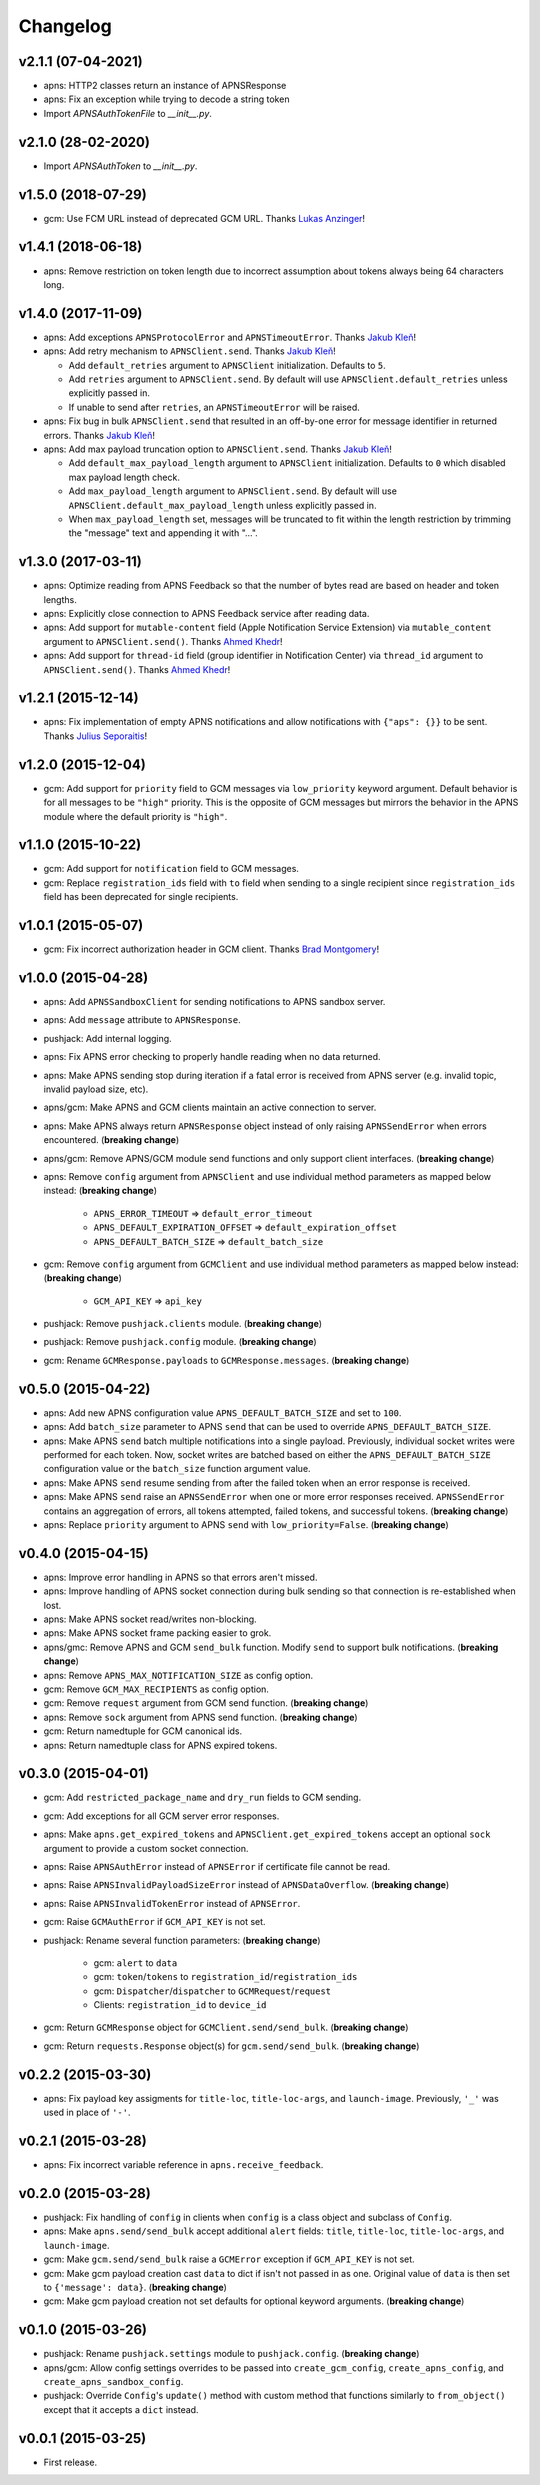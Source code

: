 .. _changelog:

Changelog
=========

v2.1.1 (07-04-2021)
-------------------

- apns: HTTP2 classes return an instance of APNSResponse
- apns: Fix an exception while trying to decode a string token 
- Import `APNSAuthTokenFile` to `__init__.py`.


v2.1.0 (28-02-2020)
-------------------

- Import `APNSAuthToken` to `__init__.py`.


v1.5.0 (2018-07-29)
-------------------

- gcm: Use FCM URL instead of deprecated GCM URL. Thanks `Lukas Anzinger`_!


v1.4.1 (2018-06-18)
-------------------

- apns: Remove restriction on token length due to incorrect assumption about tokens always being 64 characters long.


v1.4.0 (2017-11-09)
-------------------

- apns: Add exceptions ``APNSProtocolError`` and ``APNSTimeoutError``.  Thanks `Jakub Kleň`_!
- apns: Add retry mechanism to ``APNSClient.send``. Thanks `Jakub Kleň`_!

  - Add ``default_retries`` argument to ``APNSClient`` initialization. Defaults to ``5``.
  - Add ``retries`` argument to ``APNSClient.send``. By default will use ``APNSClient.default_retries`` unless explicitly passed in.
  - If unable to send after ``retries``, an ``APNSTimeoutError`` will be raised.

- apns: Fix bug in bulk ``APNSClient.send`` that resulted in an off-by-one error for message identifier in returned errors. Thanks `Jakub Kleň`_!
- apns: Add max payload truncation option to ``APNSClient.send``.  Thanks `Jakub Kleň`_!

  - Add ``default_max_payload_length`` argument to ``APNSClient`` initialization. Defaults to ``0`` which disabled max payload length check.
  - Add ``max_payload_length`` argument to ``APNSClient.send``. By default will use ``APNSClient.default_max_payload_length`` unless explicitly passed in.
  - When ``max_payload_length`` set, messages will be truncated to fit within the length restriction by trimming the "message" text and appending it with "...".


v1.3.0 (2017-03-11)
-------------------

- apns: Optimize reading from APNS Feedback so that the number of bytes read are based on header and token lengths.
- apns: Explicitly close connection to APNS Feedback service after reading data.
- apns: Add support for ``mutable-content`` field (Apple Notification Service Extension) via ``mutable_content`` argument to ``APNSClient.send()``. Thanks `Ahmed Khedr`_!
- apns: Add support for ``thread-id`` field (group identifier in Notification Center) via ``thread_id`` argument to ``APNSClient.send()``. Thanks `Ahmed Khedr`_!


v1.2.1 (2015-12-14)
-------------------

- apns: Fix implementation of empty APNS notifications and allow notifications with ``{"aps": {}}`` to be sent. Thanks `Julius Seporaitis`_!


v1.2.0 (2015-12-04)
-------------------

- gcm: Add support for ``priority`` field to GCM messages via ``low_priority`` keyword argument. Default behavior is for all messages to be ``"high"`` priority. This is the opposite of GCM messages but mirrors the behavior in the APNS module where the default priority is ``"high"``.


v1.1.0 (2015-10-22)
-------------------

- gcm: Add support for ``notification`` field to GCM messages.
- gcm: Replace ``registration_ids`` field with ``to`` field when sending to a single recipient since ``registration_ids`` field has been deprecated for single recipients.


v1.0.1 (2015-05-07)
-------------------

- gcm: Fix incorrect authorization header in GCM client. Thanks `Brad Montgomery`_!


v1.0.0 (2015-04-28)
-------------------

- apns: Add ``APNSSandboxClient`` for sending notifications to APNS sandbox server.
- apns: Add ``message`` attribute to ``APNSResponse``.
- pushjack: Add internal logging.
- apns: Fix APNS error checking to properly handle reading when no data returned.
- apns: Make APNS sending stop during iteration if a fatal error is received from APNS server (e.g. invalid topic, invalid payload size, etc).
- apns/gcm: Make APNS and GCM clients maintain an active connection to server.
- apns: Make APNS always return ``APNSResponse`` object instead of only raising ``APNSSendError`` when errors encountered. (**breaking change**)
- apns/gcm: Remove APNS/GCM module send functions and only support client interfaces. (**breaking change**)
- apns: Remove ``config`` argument from ``APNSClient`` and use individual method parameters as mapped below instead: (**breaking change**)

    - ``APNS_ERROR_TIMEOUT`` => ``default_error_timeout``
    - ``APNS_DEFAULT_EXPIRATION_OFFSET`` => ``default_expiration_offset``
    - ``APNS_DEFAULT_BATCH_SIZE`` => ``default_batch_size``

- gcm: Remove ``config`` argument from ``GCMClient`` and use individual method parameters as mapped below instead: (**breaking change**)

    - ``GCM_API_KEY`` => ``api_key``

- pushjack: Remove ``pushjack.clients`` module. (**breaking change**)
- pushjack: Remove ``pushjack.config`` module. (**breaking change**)
- gcm: Rename ``GCMResponse.payloads`` to ``GCMResponse.messages``. (**breaking change**)


v0.5.0 (2015-04-22)
-------------------

- apns: Add new APNS configuration value ``APNS_DEFAULT_BATCH_SIZE`` and set to ``100``.
- apns: Add ``batch_size`` parameter to APNS ``send`` that can be used to override ``APNS_DEFAULT_BATCH_SIZE``.
- apns: Make APNS ``send`` batch multiple notifications into a single payload. Previously, individual socket writes were performed for each token. Now, socket writes are batched based on either the ``APNS_DEFAULT_BATCH_SIZE`` configuration value or the ``batch_size`` function argument value.
- apns: Make APNS ``send`` resume sending from after the failed token when an error response is received.
- apns: Make APNS ``send`` raise an ``APNSSendError`` when one or more error responses received. ``APNSSendError`` contains an aggregation of errors, all tokens attempted, failed tokens, and successful tokens. (**breaking change**)
- apns: Replace ``priority`` argument to APNS ``send`` with ``low_priority=False``. (**breaking change**)


v0.4.0 (2015-04-15)
-------------------

- apns: Improve error handling in APNS so that errors aren't missed.
- apns: Improve handling of APNS socket connection during bulk sending so that connection is re-established when lost.
- apns: Make APNS socket read/writes non-blocking.
- apns: Make APNS socket frame packing easier to grok.
- apns/gmc: Remove APNS and GCM ``send_bulk`` function. Modify ``send`` to support bulk notifications. (**breaking change**)
- apns: Remove ``APNS_MAX_NOTIFICATION_SIZE`` as config option.
- gcm: Remove ``GCM_MAX_RECIPIENTS`` as config option.
- gcm: Remove ``request`` argument from GCM send function. (**breaking change**)
- apns: Remove ``sock`` argument from APNS send function. (**breaking change**)
- gcm: Return namedtuple for GCM canonical ids.
- apns: Return namedtuple class for APNS expired tokens.


v0.3.0 (2015-04-01)
-------------------

- gcm: Add ``restricted_package_name`` and ``dry_run`` fields to GCM sending.
- gcm: Add exceptions for all GCM server error responses.
- apns: Make ``apns.get_expired_tokens`` and ``APNSClient.get_expired_tokens`` accept an optional ``sock`` argument to provide a custom socket connection.
- apns: Raise ``APNSAuthError`` instead of ``APNSError`` if certificate file cannot be read.
- apns: Raise ``APNSInvalidPayloadSizeError`` instead of ``APNSDataOverflow``. (**breaking change**)
- apns: Raise ``APNSInvalidTokenError`` instead of ``APNSError``.
- gcm: Raise ``GCMAuthError`` if ``GCM_API_KEY`` is not set.
- pushjack: Rename several function parameters:  (**breaking change**)

    - gcm: ``alert`` to ``data``
    - gcm: ``token``/``tokens`` to ``registration_id``/``registration_ids``
    - gcm: ``Dispatcher``/``dispatcher`` to ``GCMRequest``/``request``
    - Clients: ``registration_id`` to ``device_id``

- gcm: Return ``GCMResponse`` object for ``GCMClient.send/send_bulk``. (**breaking change**)
- gcm: Return ``requests.Response`` object(s) for ``gcm.send/send_bulk``. (**breaking change**)


v0.2.2 (2015-03-30)
-------------------

- apns: Fix payload key assigments for ``title-loc``, ``title-loc-args``, and ``launch-image``. Previously, ``'_'`` was used in place of ``'-'``.


v0.2.1 (2015-03-28)
-------------------

- apns: Fix incorrect variable reference in ``apns.receive_feedback``.


v0.2.0 (2015-03-28)
-------------------

- pushjack: Fix handling of ``config`` in clients when ``config`` is a class object and subclass of ``Config``.
- apns: Make ``apns.send/send_bulk`` accept additional ``alert`` fields: ``title``, ``title-loc``, ``title-loc-args``, and ``launch-image``.
- gcm: Make ``gcm.send/send_bulk`` raise a ``GCMError`` exception if ``GCM_API_KEY`` is not set.
- gcm: Make gcm payload creation cast ``data`` to dict if isn't not passed in as one. Original value of ``data`` is then set to ``{'message': data}``. (**breaking change**)
- gcm: Make gcm payload creation not set defaults for optional keyword arguments. (**breaking change**)


v0.1.0 (2015-03-26)
-------------------

- pushjack: Rename ``pushjack.settings`` module to ``pushjack.config``. (**breaking change**)
- apns/gcm: Allow config settings overrides to be passed into ``create_gcm_config``, ``create_apns_config``, and ``create_apns_sandbox_config``.
- pushjack: Override ``Config``'s ``update()`` method with custom method that functions similarly to ``from_object()`` except that it accepts a ``dict`` instead.


v0.0.1 (2015-03-25)
-------------------

- First release.


.. _Brad Montgomery: https://github.com/bradmontgomery
.. _Julius Seporaitis: https://github.com/seporaitis
.. _Ahmed Khedr: https://github.com/aakhedr
.. _Jakub Kleň: https://github.com/kukosk
.. _Lukas Anzinger: https://github.com/Lukas0907

